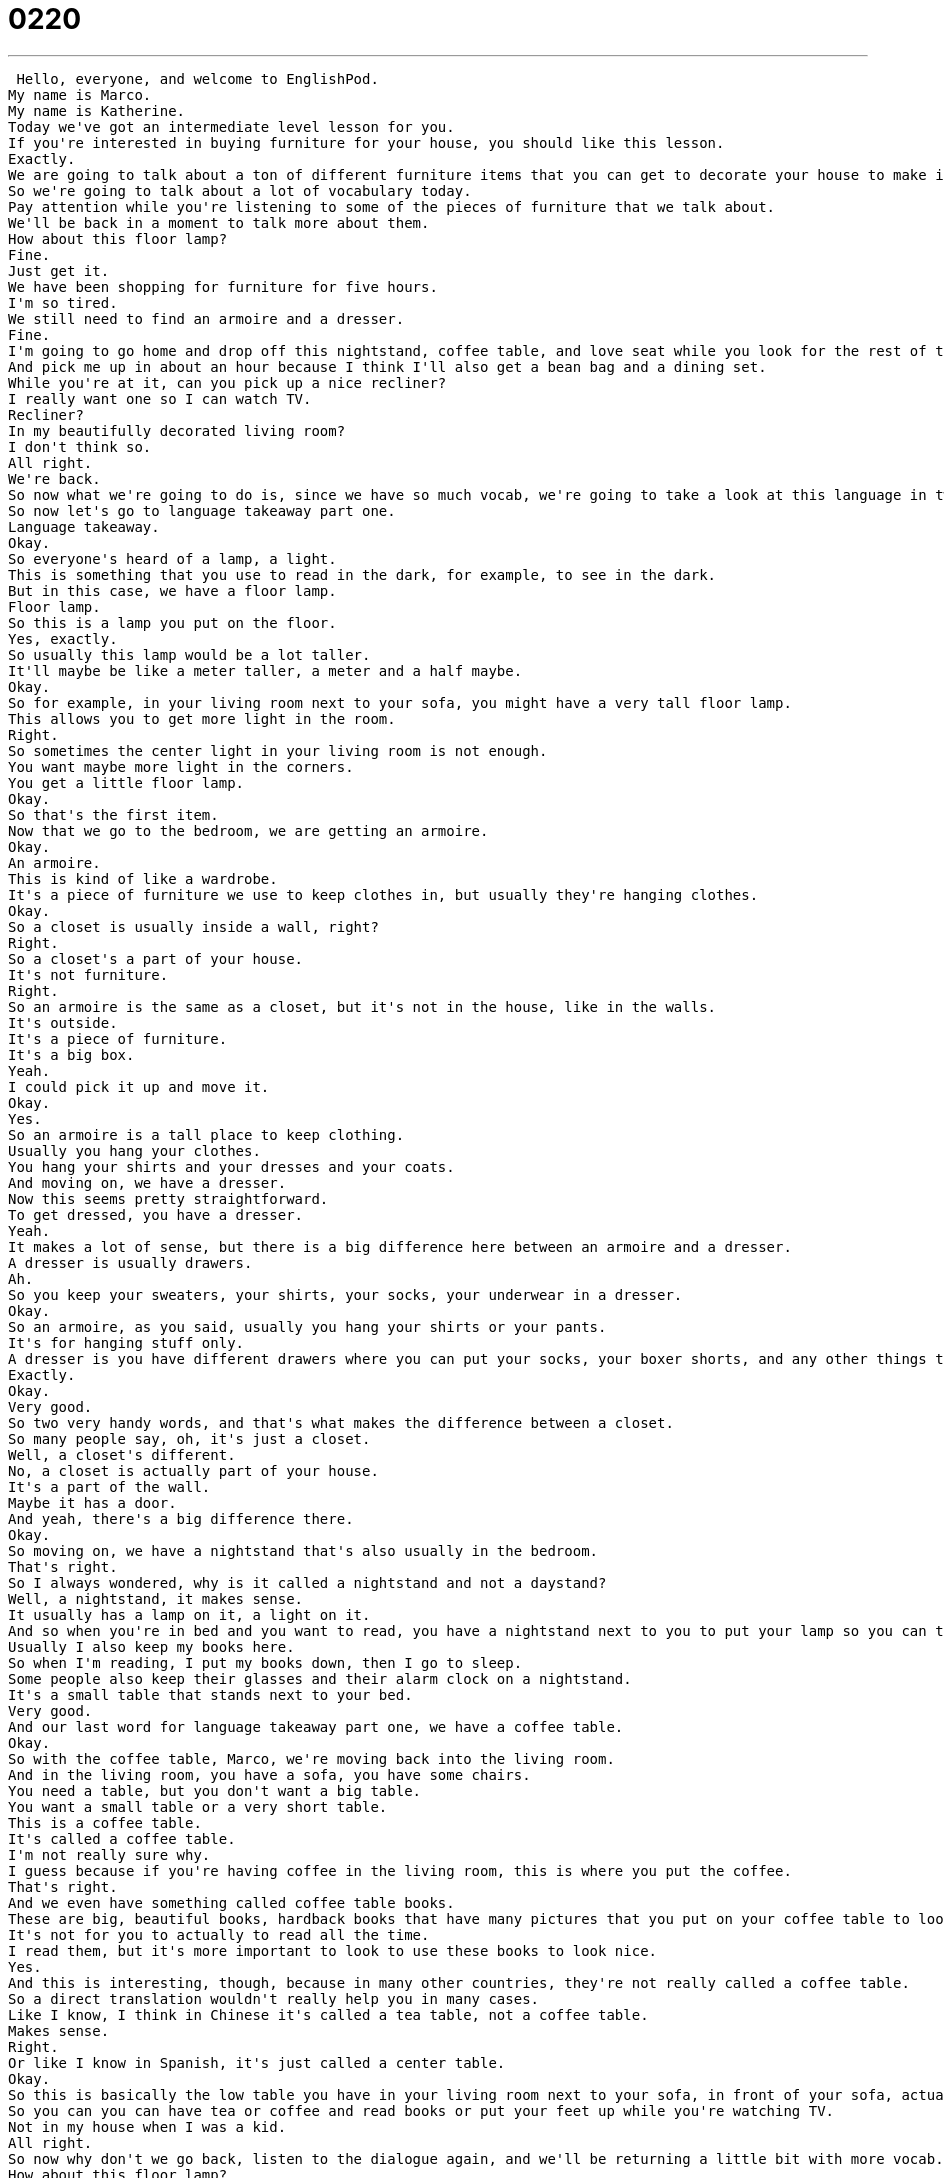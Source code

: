 = 0220
:toc: left
:toclevels: 3
:sectnums:
:stylesheet: ../../../../myAdocCss.css

'''


 Hello, everyone, and welcome to EnglishPod.
My name is Marco.
My name is Katherine.
Today we've got an intermediate level lesson for you.
If you're interested in buying furniture for your house, you should like this lesson.
Exactly.
We are going to talk about a ton of different furniture items that you can get to decorate your house to make it all nice.
So we're going to talk about a lot of vocabulary today.
Pay attention while you're listening to some of the pieces of furniture that we talk about.
We'll be back in a moment to talk more about them.
How about this floor lamp?
Fine.
Just get it.
We have been shopping for furniture for five hours.
I'm so tired.
We still need to find an armoire and a dresser.
Fine.
I'm going to go home and drop off this nightstand, coffee table, and love seat while you look for the rest of the things.
And pick me up in about an hour because I think I'll also get a bean bag and a dining set.
While you're at it, can you pick up a nice recliner?
I really want one so I can watch TV.
Recliner?
In my beautifully decorated living room?
I don't think so.
All right.
We're back.
So now what we're going to do is, since we have so much vocab, we're going to take a look at this language in two parts.
So now let's go to language takeaway part one.
Language takeaway.
Okay.
So everyone's heard of a lamp, a light.
This is something that you use to read in the dark, for example, to see in the dark.
But in this case, we have a floor lamp.
Floor lamp.
So this is a lamp you put on the floor.
Yes, exactly.
So usually this lamp would be a lot taller.
It'll maybe be like a meter taller, a meter and a half maybe.
Okay.
So for example, in your living room next to your sofa, you might have a very tall floor lamp.
This allows you to get more light in the room.
Right.
So sometimes the center light in your living room is not enough.
You want maybe more light in the corners.
You get a little floor lamp.
Okay.
So that's the first item.
Now that we go to the bedroom, we are getting an armoire.
Okay.
An armoire.
This is kind of like a wardrobe.
It's a piece of furniture we use to keep clothes in, but usually they're hanging clothes.
Okay.
So a closet is usually inside a wall, right?
Right.
So a closet's a part of your house.
It's not furniture.
Right.
So an armoire is the same as a closet, but it's not in the house, like in the walls.
It's outside.
It's a piece of furniture.
It's a big box.
Yeah.
I could pick it up and move it.
Okay.
Yes.
So an armoire is a tall place to keep clothing.
Usually you hang your clothes.
You hang your shirts and your dresses and your coats.
And moving on, we have a dresser.
Now this seems pretty straightforward.
To get dressed, you have a dresser.
Yeah.
It makes a lot of sense, but there is a big difference here between an armoire and a dresser.
A dresser is usually drawers.
Ah.
So you keep your sweaters, your shirts, your socks, your underwear in a dresser.
Okay.
So an armoire, as you said, usually you hang your shirts or your pants.
It's for hanging stuff only.
A dresser is you have different drawers where you can put your socks, your boxer shorts, and any other things that you keep.
Exactly.
Okay.
Very good.
So two very handy words, and that's what makes the difference between a closet.
So many people say, oh, it's just a closet.
Well, a closet's different.
No, a closet is actually part of your house.
It's a part of the wall.
Maybe it has a door.
And yeah, there's a big difference there.
Okay.
So moving on, we have a nightstand that's also usually in the bedroom.
That's right.
So I always wondered, why is it called a nightstand and not a daystand?
Well, a nightstand, it makes sense.
It usually has a lamp on it, a light on it.
And so when you're in bed and you want to read, you have a nightstand next to you to put your lamp so you can turn the lamp on.
Usually I also keep my books here.
So when I'm reading, I put my books down, then I go to sleep.
Some people also keep their glasses and their alarm clock on a nightstand.
It's a small table that stands next to your bed.
Very good.
And our last word for language takeaway part one, we have a coffee table.
Okay.
So with the coffee table, Marco, we're moving back into the living room.
And in the living room, you have a sofa, you have some chairs.
You need a table, but you don't want a big table.
You want a small table or a very short table.
This is a coffee table.
It's called a coffee table.
I'm not really sure why.
I guess because if you're having coffee in the living room, this is where you put the coffee.
That's right.
And we even have something called coffee table books.
These are big, beautiful books, hardback books that have many pictures that you put on your coffee table to look nice.
It's not for you to actually to read all the time.
I read them, but it's more important to look to use these books to look nice.
Yes.
And this is interesting, though, because in many other countries, they're not really called a coffee table.
So a direct translation wouldn't really help you in many cases.
Like I know, I think in Chinese it's called a tea table, not a coffee table.
Makes sense.
Right.
Or like I know in Spanish, it's just called a center table.
Okay.
So this is basically the low table you have in your living room next to your sofa, in front of your sofa, actually.
So you can you can have tea or coffee and read books or put your feet up while you're watching TV.
Not in my house when I was a kid.
All right.
So now why don't we go back, listen to the dialogue again, and we'll be returning a little bit with more vocab.
How about this floor lamp?
Fine, just get it.
We have been shopping for furniture for five hours.
I'm so tired.
We still need to find an armoire and a dresser.
Fine.
I'm going to go home and drop off this nice stand coffee table and love seat while you look for the rest of the things.
Great.
Pick me up in about an hour because I think I'll also get a beanbag and a dining set.
While you're at it, can you pick up a nice recliner?
I really want one so I can watch TV.
Recliner?
In my beautifully decorated living room?
I don't think so.
All right.
We're back.
So now let's take a look at Language Takeaway Part Two.
Language Takeaway.
Coming up, we have one of my favorite phrases in the English language.
I don't know why I like it so much, but it is a great name for a piece of furniture.
A love seat.
Love seat.
OK, OK.
It sounds it sounds very romantic.
It does.
Well, think about a sofa.
A sofa can be very large.
You can have four or five people on a sofa.
Right.
But a love seat is a small sofa for two people.
OK, so that's what makes the difference, right?
It's a sofa, but only two people can sit on this.
That's right.
So if it's a big sofa, it's not a love seat.
And what about if it's one?
Because usually a sofa sets.
You have a love seat, a big one, and you have one, sometimes an individual one.
Do you just call that a chair?
Yep.
A chair.
A chair.
Exactly.
We'll come to it in a minute.
There's a special kind of chair that it might be, but we're not we're not quite there yet.
First, we have another kind of chair, which is very special and that reminds me a lot of the 1970s.
Right.
We have a bean bag and this is actually a piece of furniture that's still very popular in many places.
And it's called a bean bag because it's a huge bag that is filled with beans.
Right.
Beans or something soft.
And when you sit on it, it looks like it looks like a ball.
But when you sit on it, it can change shape.
Right.
It molds to how what shape you are.
And usually they're very light.
And a lot of times I hate to say it, a lot of times bachelor's apartments have these.
That's right.
It's actually very cheap piece of furniture and it's comfortable.
Sometimes if you're watching TV, you can just sit on your bean bag and watch TV.
Even I know some people may, you know, fall asleep on a bean bag as guests.
I've never slept up.
Well, maybe once, but I don't remember sleeping on a bean bag.
I imagine it's quite uncomfortable.
Yeah, if you're back.
But moving on after a bean bag, which is a good informal piece of furniture, we have a dining set, which is a lot nicer.
OK, dining set.
All right.
So a dining set has many pieces.
You have a dining room table.
Right.
You have chairs.
So a set is basically a collection of a table and chairs together.
Sometimes I think it will also include some type of piece of furniture that's next to the dining table where you can keep your plates and you can keep your teacups and all that.
What's that called?
That's called a buffet.
And that's basically it's like a dresser for your dining room.
Right.
Exactly.
It's got like drawers and stuff for your plates, your cups, like you said.
And it's next to the dining room table.
But the dining room set or the dining set is for the dining room.
It's the table where you eat dinner.
OK, very good.
And now moving on to that special chair that I am a big fan of.
It's very comfortable to sit on and it's called a recliner.
Recliner.
So we have a word here, recline.
It means to lie back, put your head back to get comfortable.
So a recliner is a chair that you can change the shape of to make you lie down flat.
So, you know, when you sit down, you're sitting.
But what if you want to lie down in a chair?
This chair lets you do that.
And it also from the bottom part where your feet are, a little thing pops up so you can rest your feet on top of this little extension of the chair.
OK, so it has a built in foot rest.
Foot rest.
Exactly.
So it's very comfortable.
It's very popular.
If you ever watch the series Friends.
Oh, yeah.
They have the recliners.
It's very comfortable to watch sports.
For example, you have your Joey has his recliner.
And remember when Joey and Chandler lived together, they have the two recliners in front of the TV.
Those chairs are recliners and they're very, very popular.
Actually, I think in the United States, they're very commonly known by the brand Lazy Boy.
That's right.
There's a brand.
It's not a kind of furniture, but it's the name of the brand.
Lazy Boy.
And they're very, very famous.
You're right, Mark.
For their reclining chairs.
Exactly.
So the Lazy Boys, you may hear it, but the real word for it is called a recliner.
So a lot of interesting pieces of furniture there.
I think our house is going to look amazing.
So why don't we go back and listen to the dialogue one last time?
How about this floor lamp?
Fine, just get it.
We have been shopping for furniture for five hours.
I'm so tired.
We still need to find an armoire and a dresser.
Fine.
I'm going to go home and drop off this nice stand coffee table and love seat while you look for the rest of the things.
Great.
Pick me up in about an hour because I think I'll also get a beanbag and a dining set.
While you're at it, can you pick up a nice recliner?
I really want one so I can watch TV.
Recliner?
In my beautifully decorated living room?
I don't think so.
All right, we're back.
So talking about furniture, it's very interesting.
How do you take it home?
What do you do?
And in this case, they were transporting it themselves.
And the guy said, I'm going to go home and drop off this nightstand coffee table and love seat.
So to drop off.
OK, this is a great verb to drop off.
It's a verbal phrase.
So the preposition there is off, not on.
Right.
So I could say, for example, Marco, I'm just going to drop off my bag at home and then I'll meet you guys for dinner.
That means I'm going to go to my house and put down my bag and then I'll leave.
So to drop off is basically to go somewhere so you can put something in that place.
But it doesn't mean that you're going to go to that place and stay there.
Right.
So if I say I'm going to drop off the kids.
At school, that means I'm going to take the kids and leave them at school and then go away.
It doesn't mean you're going to school yourself.
Right.
Exactly.
So can you drop off the laundry at the dry cleaners, please?
Very good.
So I'm going to take the laundry to the dry cleaners, leave it there and then go somewhere else.
So what happens at three o'clock when the kids are still at school?
That's right.
Now we use the opposite verbal phrase, and that is to pick up.
OK, drop off, pick up.
So you go pick up the kids, you go pick up the laundry.
So this isn't just about picking something up from a table or the ground.
You can actually use your car to pick something up.
Right.
You go and retrieve it.
So I'm going to the post office to pick up my package.
Very good.
So phrases that you're going to have to use if you're talking about furniture, if you're talking about buying something.
And while we're on the topic, I know that one of the most popular places to buy furniture is IKEA.
Are you a big fan of IKEA?
I like IKEA and I love what they've done for people who don't want to spend too much money on furniture.
Furniture is expensive.
Furniture is very expensive.
You can spend five thousand dollars on a sofa.
And so IKEA is a wonderful brand and I think a wonderful company because it makes good looking furniture affordable.
And it's because you put it together yourself, right?
That's right.
A lot of things you have to assemble or put together by yourself.
So you buy it in a box and then you make it.
It's a little bit frustrating sometimes.
But for people like me and I'm sure people like you, it's part of the fun is putting stuff together.
Yeah, because you kind of feel like you kind of built it, but you really didn't.
So it kind of gives you that false sense of accomplishment.
It's like I'm I'm in the 19th century and I can make my own furniture.
So it's a it's very popular.
I've actually and apart from having great furniture, I understand that they have amazing meatballs.
They do.
Well, I'm Swedish.
I never get to eat Swedish meatballs.
And here in China, they do have some of the better meatballs around.
So I would recommend if you haven't tried them, try them.
They're pretty good.
Yeah.
Go to IKEA.
Go to IKEA.
Have some dinner.
Let me know.
Our website is EnglishPod.com.
Do you like IKEA and do you love their meatballs?
All right.
We'll see you guys there.
Bye. +
